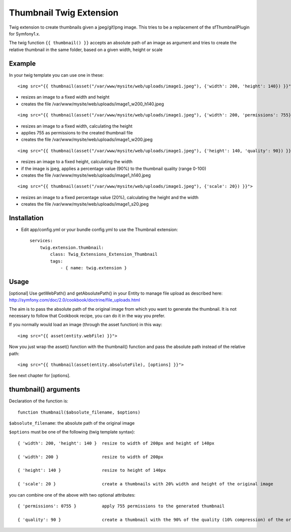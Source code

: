 ========================
Thumbnail Twig Extension
========================

Twig extension to create thumbnails given a jpeg/gif/png image. This tries to be a replacement
of the sfThumbnailPlugin for Symfony1.x.

The twig function ``{{ thumbnail() }}`` accepts an absolute path of an image as argument
and tries to create the relative thumbnail in the same folder, based on a given width, height or scale


-------
Example
-------

In your twig template you can use one in these:

::

    <img src="{{ thumbnail(asset("/var/www/mysite/web/uploads/image1.jpeg"), {'width': 200, 'height': 140}) }}">
    
- resizes an image to a fixed width and height
- creates the file /var/www/mysite/web/uploads/image1_w200_h140.jpeg
  
::

    <img src="{{ thumbnail(asset("/var/www/mysite/web/uploads/image1.jpeg"), {'width': 200, 'permissions': 755} }}">

- resizes an image to a fixed width, calculating the height
- applies 755 as permissions to the created thumbnail file
- creates the file /var/www/mysite/web/uploads/image1_w200.jpeg
  
::

    <img src="{{ thumbnail(asset("/var/www/mysite/web/uploads/image1.jpeg"), {'height': 140, 'quality': 90}) }}">

- resizes an image to a fixed height, calculating the width
- if the image is jpeg, applies a percentage value (90%) to the thumbnail quality (range 0-100)
- creates the file /var/www/mysite/web/uploads/image1_h140.jpeg
  
::

    <img src="{{ thumbnail(asset("/var/www/mysite/web/uploads/image1.jpeg"), {'scale': 20}) }}">

- resizes an image to a fixed percentage value (20%), calculating the height and the width
- creates the file /var/www/mysite/web/uploads/image1_s20.jpeg


------------
Installation
------------

- Edit app/config.yml or your bundle config.yml to use the Thumbnail extension::

    services:
        twig.extension.thumbnail:
            class: Twig_Extensions_Extension_Thumbnail
            tags:
                - { name: twig.extension }


-----
Usage
-----

[optional] Use getWebPath() and getAbsolutePath() in your Entity to manage file upload as
described here: http://symfony.com/doc/2.0/cookbook/doctrine/file_uploads.html

The aim is to pass the absolute path of the original image from which you want to generate the thumbnail.
It is not necessary to follow that Cookbook recipe, you can do it in the way you prefer.


If you normally would load an image (through the asset function) in this way::

  <img src="{{ asset(entity.webFile) }}">
  
Now you just wrap the asset() function with the thumbnail() function and pass the absolute path instead of the relative path::

  <img src="{{ thumbnail(asset(entity.absoluteFile), [options] }}">

See next chapter for [options].


---------------------
thumbnail() arguments
---------------------

Declaration of the function is::
  
  function thumbnail($absolute_filename, $options)
  
``$absolute_filename``: the absolute path of the original image

``$options`` must be one of the following (twig template syntax)::

    { 'width': 200, 'height': 140 }  resize to width of 200px and height of 140px

    { 'width': 200 }                 resize to width of 200px

    { 'height': 140 }                resize to height of 140px

    { 'scale': 20 }                  create a thumbnails with 20% width and height of the original image
 

you can combine one of the above with two optional attributes::

    { 'permissions': 0755 }          apply 755 permissions to the generated thumbnail
    
    { 'quality': 90 }                create a thumbnail with the 90% of the quality (10% compression) of the original image